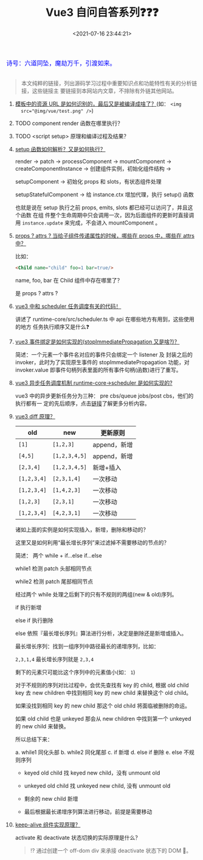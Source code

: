 #+TITLE: Vue3 自问自答系列❓❓❓
#+DATE: <2021-07-16 23:44:21>
#+TAGS[]: vue, vue3
#+CATEGORIES[]: vue
#+LANGUAGE: zh-cn
#+STARTUP: indent shrink


#+begin_export html
<link href="https://fonts.goo~gleapis.com/cs~s2?family=ZCOOL+XiaoWei&display=swap" rel="stylesheet">
<kbd>
<font color="blue" size="3" style="font-family: 'ZCOOL XiaoWei', serif;">
  诗号：六道同坠，魔劫万千，引渡如来。
</font>
</kbd><br><br>
#+end_export

[[/img/bdx/yiyeshu-001.jpg]]

#+begin_quote
本文纯粹的链接，列出源码学习过程中重要知识点和功能特性有关的分析链接，这些链接主
要链接到本网站内文章，不排除有外链其他网站。
#+end_quote

1. [[/vue/vue-teardown-7-asset-transform/][模板中的资源 URL 是如何识别的，最后又是被编译成啥了？]](如： ~<img
   src="@img/vue/test.png" />~)
2. TODO component render 函数在哪里执行？
3. TODO <script setup> 原理和编译过程及结果？
4. [[/vue/vue-mind-map-runtime-core-3-component/#setup][setup 函数如何解析？又是如何执行？]]

   render -> patch -> processComponent -> mountComponent ->
   createComponentInstance -> 创建组件实例，初始化组件结构 ->

   setupComponent -> 初始化 props 和 slots，有状态组件处理

   setupStatefulComponent -> 给 instance.ctx 增加代理，执行 setup() 函数

   也就是说在 setup 执行之前 props, emits, slots 都已经可以访问了，并且这个函数
   在组 件整个生命周期中只会调用一次，因为后面组件的更新时直接调用 ~instance.update~ 来完成，不会进入 mountComponent 。

5. [[/vue/vue-teardown-4-props-attrs/][props ? attrs ? 当给子组件传递属性的时候，哪些在 props 中，哪些在 attrs中？]]

   比如：
   #+begin_src html
   <Child name="child" foo=1 bar=true/>
   #+end_src

   name, foo, bar 在 Child 组件中存在哪里了？

   是 props ? attrs ?

6. [[/vue/vue-teardown-2-sheduler/][vue3 中和 scheduler 任务调度有关的代码！]]

   讲述了 runtime-core/src/scheduler.ts 中 api 在哪些地方有用到，这些使用的地方
   任务执行顺序又是什么❓

7. [[/vue/vue-mind-map-runtime-dom/#prop-on-xxx][vue3 事件绑定是如何实现的(stopImmediatePropagation 又是啥?)？]]

   简述：一个元素一个事件名对应的事件只会绑定一个 listener 及 封装之后的
   invoker，此时为了实现原生事件的 stopImmediatePropagation 功能，对
   invoker.value 即事件句柄列表里面的所有事件句柄(函数)进行了重写。

8. [[/vue/vue-mind-map-runtime-core/#scheduler][vue3 异步任务调度机制 runtime-core->scheduler 是如何实现的?]]

   vue3 中的异步更新任务分为三种： pre cbs/queue jobs/post cbs，他们的执行都有一
   定的先后顺序，点击[[/vue/vue-mind-map-runtime-core/#scheduler][链接]]了解更多分析内容。

9. [[/vue/vue-mind-map-runtime-core-render/#keyed-children][vue3 diff 原理？]]

  | old         | new           | 更新原则     |
  |-------------+---------------+--------------|
  | ~[1]~       | ~[1,2,3]~     | append，新增 |
  | ~[4,5]~     | ~[1,2,3,4,5]~ | append，新增 |
  | ~[2,3,4]~   | ~[1,2,3,4,5]~ | 新增+插入    |
  | ~[1,2,3,4]~ | ~[2,3,1,4]~   | 一次移动     |
  | ~[1,2,3,4]~ | ~[1,4,2,3]~   | 一次移动     |
  | ~[1,2,3]~   | ~[2,3,1]~     | 一次移动     |
  | ~[1,2,3,4]~ | ~[4,2,3,1]~   | 一次移动     |

  诸如上面的实例是如何实现插入，新增，删除和移动的？

  这里又是如何利用“最长增长序列”来过滤掉不需要移动的节点的？

  简述： 两个 while + if...else if...else

  while1 检测 patch 头部相同节点

  while2 检测 patch 尾部相同节点

  经过两个 while 处理之后剩下的只有不规则的两组(new & old)序列。

  if 执行新增

  else if 执行删除

  else 依照『最长增长序列』算法进行分析，决定是删除还是新增或插入。

  最长增长序列：找到一组序列中路径最长的递增序列，比如：

  ~2,3,1,4~ 最长增长序列就是 ~2,3,4~

  剩下的元素只可能比这个序列中的元素值小(如： ~1~)

  对于不规则的序列对比过程中，会优先查找有 key 的 child, 根据 old child key 去
   new children 中找到相同 key 的 new child 来替换这个 old child。

  如果没找到相同 key 的 new child 那这个 old child 将面临被删除的命运。

  如果 old child 也是 unkeyed 那会从 new children 中找到第一个 unkeyed 的 new child 来替换。

  所以总结下来：

   a. while1 同化头部
   b. while2 同化尾部
   c. if 新增
   d. else if 删除
   e. else 不规则序列

      + keyed old child 找 keyed new child，没有 unmount old

      + unkeyed old child 找 unkeyed new child, 没有 unmount old

      + 剩余的 new child 新增

      + 最后根据最长递增序列算法进行移动，前提是需要移动

10. [[/vue/vue-mind-map-runtime-core-3-component/#keep-alive][keep-alive 组件实现原理？]]

    activate 和 deactivate 状态切换的实际原理是什么？

    #+begin_quote
    ⁉ 通过创建一个 off-dom div 来承接 deactivate 状态下的 DOM 🌲。
    #+end_quote
